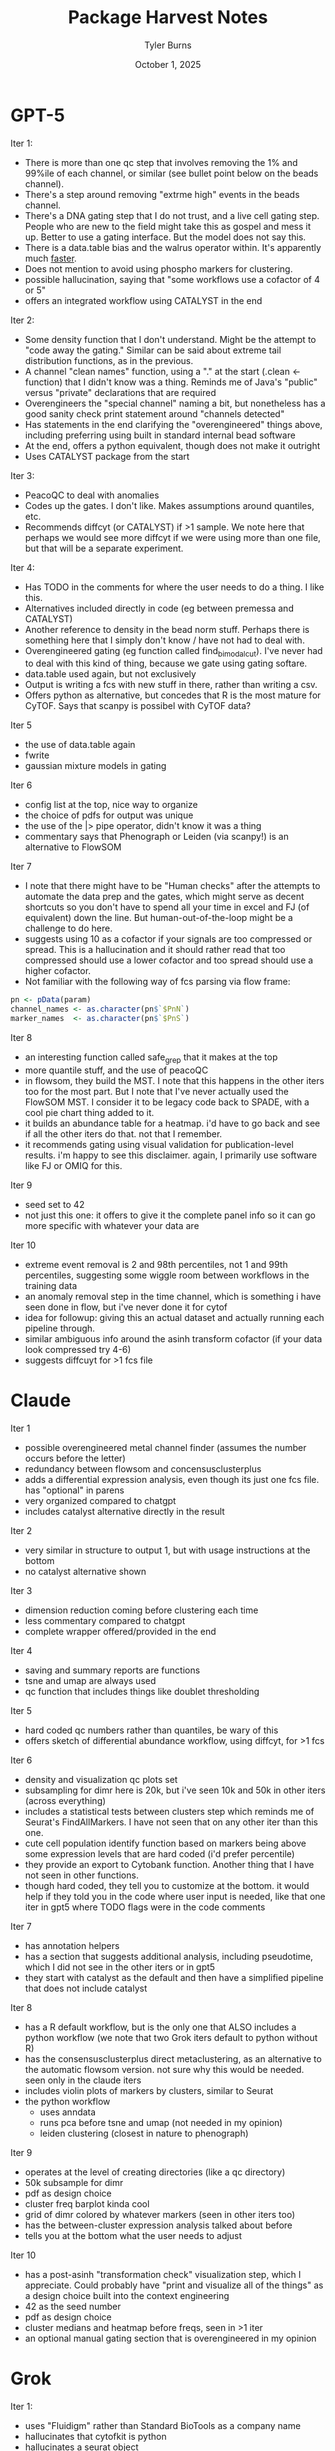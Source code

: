 #+Title: Package Harvest Notes
#+Author: Tyler Burns
#+Date: October 1, 2025
#+Purpose: notes on the package harvest

* GPT-5
Iter 1:
- There is more than one qc step that involves removing the 1% and 99%ile of each channel, or similar (see bullet point below on the beads channel).
- There's a step around removing "extrme high" events in the beads channel.
- There's a DNA gating step that I do not trust, and a live cell gating step. People who are new to the field might take this as gospel and mess it up. Better to use a gating interface. But the model does not say this.
- There is a data.table bias and the walrus operator within. It's apparently much [[https://stackoverflow.com/questions/7029944/when-should-i-use-the-operator-in-data-table][faster]].
- Does not mention to avoid using phospho markers for clustering.
- possible hallucination, saying that "some workflows use a cofactor of 4 or 5"
- offers an integrated workflow using CATALYST in the end

Iter 2:
- Some density function that I don't understand. Might be the attempt to "code away the gating." Similar can be said about extreme tail distribution functions, as in the previous.
- A channel "clean names" function, using a "." at the start (.clean <- function) that I didn't know was a thing. Reminds me of Java's "public" versus "private" declarations that are required
- Overengineers the "special channel" naming a bit, but nonetheless has a good sanity check print statement around "channels detected"
- Has statements in the end clarifying the "overengineered" things above, including preferring using built in standard internal bead software
- At the end, offers a python equivalent, though does not make it outright
- Uses CATALYST package from the start

Iter 3:
- PeacoQC to deal with anomalies
- Codes up the gates. I don't like. Makes assumptions around quantiles, etc.
- Recommends diffcyt (or CATALYST) if >1 sample. We note here that perhaps we would see more diffcyt if we were using more than one file, but that will be a separate experiment.

Iter 4:
- Has TODO in the comments for where the user needs to do a thing. I like this.
- Alternatives included directly in code (eg between premessa and CATALYST)
- Another reference to density in the bead norm stuff. Perhaps there is something here that I simply don't know / have not had to deal with.
- Overengineered gating (eg function called find_bimodal_cut). I've never had to deal with this kind of thing, because we gate using gating softare.
- data.table used again, but not exclusively
- Output is writing a fcs with new stuff in there, rather than writing a csv.
- Offers python as alternative, but concedes that R is the most mature for CyTOF. Says that scanpy is possibel with CyTOF data?

Iter 5
- the use of data.table again
- fwrite
- gaussian mixture models in gating

Iter 6
- config list at the top, nice way to organize
- the choice of pdfs for output was unique
- the use of the |> pipe operator, didn't know it was a thing
- commentary says that Phenograph or Leiden (via scanpy!) is an alternative to FlowSOM

Iter 7
- I note that there might have to be "Human checks" after the attempts to automate the data prep and the gates, which might serve as decent shortcuts so you don't have to spend all your time in excel and FJ (of equivalent) down the line. But human-out-of-the-loop might be a challenge to do here.
- suggests using 10 as a cofactor if your signals are too compressed or spread. This is a hallucination and it should rather read that too compressed should use a lower cofactor and too spread should use a higher cofactor.
- Not familiar with the following way of fcs parsing via flow frame:
#+begin_src R
pn <- pData(param)
channel_names <- as.character(pn$`$PnN`)
marker_names  <- as.character(pn$`$PnS`)
#+end_src

Iter 8
- an interesting function called safe_grep that it makes at the top
- more quantile stuff, and the use of peacoQC
- in flowsom, they build the MST. I note that this happens in the other iters too for the most part. But I note that I've never actually used the FlowSOM MST. I consider it to be legacy code back to SPADE, with a cool pie chart thing added to it.
- it builds an abundance table for a heatmap. i'd have to go back and see if all the other iters do that. not that I remember.
- it recommends gating using visual validation for publication-level results. i'm happy to see this disclaimer. again, I primarily use software like FJ or OMIQ for this.

Iter 9
- seed set to 42
- not just this one: it offers to give it the complete panel info so it can go more specific with whatever your data are

Iter 10
- extreme event removal is 2 and 98th percentiles, not 1 and 99th percentiles, suggesting some wiggle room between workflows in the training data
- an anomaly removal step in the time channel, which is something i have seen done in flow, but i've never done it for cytof
- idea for followup: giving this an actual dataset and actually running each pipeline through.
- similar ambiguous info around the asinh transform cofactor (if your data look compressed try 4-6)
- suggests diffcuyt for >1 fcs file
* Claude
Iter 1
- possible overengineered metal channel finder (assumes the number occurs before the letter)
- redundancy between flowsom and concensusclusterplus
- adds a differential expression analysis, even though its just one fcs file. has "optional" in parens
- very organized compared to chatgpt
- includes catalyst alternative directly in the result

Iter 2
- very similar in structure to output 1, but with usage instructions at the bottom
- no catalyst alternative shown

Iter 3
- dimension reduction coming before clustering each time
- less commentary compared to chatgpt
- complete wrapper offered/provided in the end

Iter 4
- saving and summary reports are functions
- tsne and umap are always used
- qc function that includes things like doublet thresholding

Iter 5
- hard coded qc numbers rather than quantiles, be wary of this
- offers sketch of differential abundance workflow, using diffcyt, for >1 fcs

Iter 6
- density and visualization qc plots set
- subsampling for dimr here is 20k, but i've seen 10k and 50k in other iters (across everything)
- includes a statistical tests between clusters step which reminds me of Seurat's FindAllMarkers. I have not seen that on any other iter than this one.
- cute cell population identify function based on markers being above some expression levels that are hard coded (i'd prefer percentile)
- they provide an export to Cytobank function. Another thing that I have not seen in other functions.
- though hard coded, they tell you to customize at the bottom. it would help if they told you in the code where user input is needed, like that one iter in gpt5 where TODO flags were in the code comments

Iter 7
- has annotation helpers
- has a section that suggests additional analysis, including pseudotime, which I did not see in the other iters or in gpt5
- they start with catalyst as the default and then have a simplified pipeline that does not include catalyst

Iter 8
- has a R default workflow, but is the only one that ALSO includes a python workflow (we note that two Grok iters default to python without R)
- has the consensusclusterplus direct metaclustering, as an alternative to the automatic flowsom version. not sure why this would be needed. seen only in the claude iters
- includes violin plots of markers by clusters, similar to Seurat
- the python workflow
  - uses anndata
  - runs pca before tsne and umap (not needed in my opinion)
  - leiden clustering (closest in nature to phenograph)

Iter 9
- operates at the level of creating directories (like a qc directory)
- 50k subsample for dimr
- pdf as design choice
- cluster freq barplot kinda cool
- grid of dimr colored by whatever markers (seen in other iters too)
- has the between-cluster expression analysis talked about before
- tells you at the bottom what the user needs to adjust

Iter 10
- has a post-asinh "transformation check" visualization step, which I appreciate. Could probably have "print and visualize all of the things" as a design choice built into the context engineering
- 42 as the seed number
- pdf as design choice
- cluster medians and heatmap before freqs, seen in >1 iter
- an optional manual gating section that is overengineered in my opinion
* Grok
Iter 1:
- uses "Fluidigm" rather than Standard BioTools as a company name
- hallucinates that cytofkit is python
- hallucinates a seurat object
- the python alternative suggested would use HDBSCAN and UMAP for clustering (implying the use of HDBSCAN with UMAP coords as input)

Iter 2:
- has gating (literal, makerectanglegate, etc) built into pipeline
- advises to refer to CyTOF Workflow, suggesting older training data weighing the model down

Iter 3:
- references Fluidigm Helios, suggesting the data are coming from this era
- rectangle gating
- uses cytofkit, suggests CATALYST, suggestive of era (cytofkit was deprecated)
- has median expression per cluster, as comment, but no code beneath
- suggests FJ, Cytobank and FCS Express once again speaking to an older era (pre OMIQ and CellCarta's CellEngine, or Astrolabe for that matter)

Iter 4
- hallucinates "cytofpy" package
- in general for grok: more words, less code. might be suggestive of a "lesser model." gemini 2.5 flash lite was all words, no code, for example.

Iter 5
- seen in grok iters: "if you have memory issues, use a machine with more RAM." does not use more efficient things like data.table (though I don't know if that package in particular helps with ram or if its more just faster computation).
- hallucinates a hyperlink to catalyst vignettes
- hallucinates a cluster_codes function

Iter 6
- reads a flow set of size one and pulls the one flow frame out of it. unnecessary.
- adds a rm(list = ls) cleanup step at the end. have not seen that anywhere else.
- hallucinates cytofpy again

Iter 7:
- python only
- choose kmeans for clustering, though it does suggest a flowsom python package for "advanced" clustering

Iter 8:
- hallucinates cytofkit as a python package again!
- references Fluidigm not SBT

Iter 9:
- python only
- does a z score (not recommended for cytof)
- kmeans, recommends phenograph

Iter 10:
- hallucinates that its flow data, and there's a spillover matrix that needs to be compensated (not catalyst)
- does clustering twice, redundant, laughable
- uses a diffcyt function without loading diffcyt, and for one file (not needed, and wrong)
- talks about integrating with Seurat (I've heard that before in these iters)
* Gemini
Iter 1:
- holds your hand through the metadata file creation
- hard coded 1-D gates around DNA and cell length
- there is a manual annotation step based on the heatmap, with starter code laid out for you

Iter 2:
- holds your hand through the metadata again, but without the cool imagry from iter 1
- spillover compensation via compCytof
- gating step, but advises that you must adjust the values yourself
- oddly specific spelled-out arcsinh comment:
#+begin_src R
sce <- normCytof(sce, k = NULL, # 'k=NULL' skips normalization, which is a separate step not covered here
                 assays = "counts", # a-r-c-s-i-n-h
                 transform = TRUE,
                 cofactor = 5)
#+end_src
- they take you through the steps, and then put it together in a complete script at the bottom

Iter 3:
- similar visual hand holding as in iter 1, but similar hand holding them holding for gemini
- says for gating you can use FJ (or similar) or do it programmatically, and shows you the programmatic approach.
- manual annotation based on heatmap emphasized again

Iter 4:
- does not hold your hand as much as the others
- references FJ and Cytobank as SaaS but not newer ones that are more commonly used (eg. CellEngine and OMIQ)

Iter 5:
- back to the visual hand holding. consider context engineering this in to stay. back to "this is crucial" which we saw in iter 2.
- uses the scater package, meant for scrna seq apparently
- similar format as iter 2, with a Rmd style at the top, and the a R Script at the bottom that puts it all together
- references diffcyt as a >1 fcs file option

Iter 6:
- uses the word crucial again associated with a metadata file. perhaps its drawing from a particular vignette where this is used?
- goes with the example data frame rather than the visual table for the marker file
- the gating section is more example and suggestion
- scater does the transform
- flowsom used, phenograph suggested
- heatmap and manual annotation emphasized again
- diffcyt referenced again for multiple files

Iter 7:
- uses the "crucial" lingo, suggesting that this is in a catalyst tutorial
- talking in terms of cytobank, suggesting "older" training data
- has the "markdown and then full pipeline after" format
- says catalyst can do batch effect correction (chatgpt says that it can't directly)

Iter 8:
- uses cytofkit, which references cytofkit::cytof_exprs_normalize as a suggestion for >1 file in the end, but does not use cytofkit in the actual pipeline
- the "table" vis for the marker metadata

Iter 9:
- has diffcyt, but not used in the pipeline, rather used in the suggestion, as cytofkit from iter 8
- CyNORM package hallucinated. Probably meant CytoNorm

Iter 10:
- suggests premessa package for bead norm (other iters have done this too)
- it does flow style spillover correction, but through flowcore, not catalyst. I don't know if this step is valid.
